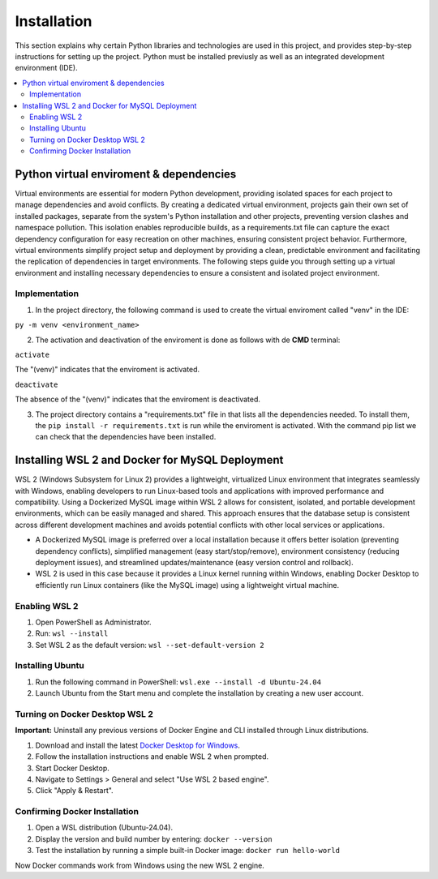 Installation
================

This section explains why certain Python libraries and technologies are used in this project, and provides step-by-step instructions for setting up the project. Python must be installed previusly as well as an integrated development environment (IDE).

.. contents::
   :local:

Python virtual enviroment & dependencies
----------------------------------------

Virtual environments are essential for modern Python development, providing isolated spaces for each project to manage dependencies and avoid conflicts.  By creating a dedicated virtual environment, projects gain their own set of installed packages, separate from the system's Python installation and other projects, preventing version clashes and namespace pollution.  This isolation enables reproducible builds, as a requirements.txt file can capture the exact dependency configuration for easy recreation on other machines, ensuring consistent project behavior.  Furthermore, virtual environments simplify project setup and deployment by providing a clean, predictable environment and facilitating the replication of dependencies in target environments.   The following steps guide you through setting up a virtual environment and installing necessary dependencies to ensure a consistent and isolated project environment.

Implementation
""""""""""""""

1. In the project directory, the following command is used to create the virtual enviroment called "venv" in the IDE:

``py -m venv <environment_name>``

2. The activation and deactivation of the enviroment is done as follows with de **CMD** terminal:

``activate``

The "(venv)" indicates that the enviroment is activated.

.. image:: https://i.postimg.cc/T1dCsPsH/Captura-de-pantalla-2025-02-22-172014.png


``deactivate``

The absence of the "(venv)" indicates that the enviroment is deactivated.

3. The project directory contains a "requirements.txt" file in that lists all the dependencies needed. To install them, the ``pip install -r requirements.txt`` is run while the enviroment is activated. With the command pip list we can check that the dependencies have been installed.

.. image:: https://i.postimg.cc/15gp36Dr/Captura-de-pantalla-2025-02-22-174350.png


Installing WSL 2 and Docker for MySQL Deployment
------------------------------------------------

WSL 2 (Windows Subsystem for Linux 2) provides a lightweight, virtualized Linux environment that integrates seamlessly with Windows, enabling developers to run Linux-based tools and applications with improved performance and compatibility. Using a Dockerized MySQL image within WSL 2 allows for consistent, isolated, and portable development environments, which can be easily managed and shared. This approach ensures that the database setup is consistent across different development machines and avoids potential conflicts with other local services or applications.

- A Dockerized MySQL image is preferred over a local installation because it offers better isolation (preventing dependency conflicts), simplified management (easy start/stop/remove), environment consistency (reducing deployment issues), and streamlined updates/maintenance (easy version control and rollback).  
- WSL 2  is used in this case because it provides a Linux kernel running within Windows, enabling Docker Desktop to efficiently run Linux containers (like the MySQL image) using a lightweight virtual machine.


Enabling WSL 2
""""""""""""""

1. Open PowerShell as Administrator.
2. Run: ``wsl --install``
3. Set WSL 2 as the default version: ``wsl --set-default-version 2``

Installing Ubuntu
"""""""""""""""""

1. Run the following command in PowerShell: ``wsl.exe --install -d Ubuntu-24.04``
2. Launch Ubuntu from the Start menu and complete the installation by creating a new user account.

Turning on Docker Desktop WSL 2
"""""""""""""""""""""""""""""""

**Important:** Uninstall any previous versions of Docker Engine and CLI installed through Linux distributions.

1. Download and install the latest `Docker Desktop for Windows <https://www.docker.com/products/docker-desktop>`_.
2. Follow the installation instructions and enable WSL 2 when prompted.
3. Start Docker Desktop.
4. Navigate to Settings > General and select "Use WSL 2 based engine".
5. Click "Apply & Restart".

Confirming Docker Installation
""""""""""""""""""""""""""""""

1. Open a WSL distribution (Ubuntu-24.04).
2. Display the version and build number by entering: ``docker --version``
3. Test the installation by running a simple built-in Docker image: ``docker run hello-world``

Now Docker commands work from Windows using the new WSL 2 engine.

